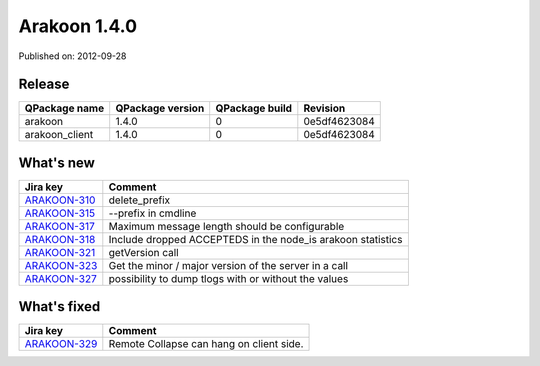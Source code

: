 
==============
Arakoon 1.4.0
==============

Published on: 2012-09-28

Release
=======
+----------------+------------------+----------------+--------------+
| QPackage name  | QPackage version | QPackage build |   Revision   |
+================+==================+================+==============+
| arakoon        |      1.4.0       |       0        | 0e5df4623084 |
+----------------+------------------+----------------+--------------+
| arakoon_client |      1.4.0       |       0        | 0e5df4623084 |
+----------------+------------------+----------------+--------------+

What's new
==========

+--------------+------------------------------------------------------------------+
| Jira key     | Comment                                                          |
+==============+==================================================================+
| ARAKOON-310_ | delete_prefix                                                    |
+--------------+------------------------------------------------------------------+
| ARAKOON-315_ | --prefix in cmdline                                              |
+--------------+------------------------------------------------------------------+
| ARAKOON-317_ | Maximum message length should be configurable                    |
+--------------+------------------------------------------------------------------+
| ARAKOON-318_ | Include dropped ACCEPTEDS in the node_is arakoon statistics      |
+--------------+------------------------------------------------------------------+
| ARAKOON-321_ | getVersion call                                                  |
+--------------+------------------------------------------------------------------+
| ARAKOON-323_ | Get the minor / major version of the server in a call            |
+--------------+------------------------------------------------------------------+
| ARAKOON-327_ | possibility to dump tlogs with or without the values             |
+--------------+------------------------------------------------------------------+

What's fixed
============

+--------------+------------------------------------------------------------------+
| Jira key     | Comment                                                          |
+==============+==================================================================+
| ARAKOON-329_ | Remote Collapse can hang on client side.                         |
+--------------+------------------------------------------------------------------+

.. _ARAKOON-310:  http://jira.incubaid.com/browse/ARAKOON-310
.. _ARAKOON-315:  http://jira.incubaid.com/browse/ARAKOON-315
.. _ARAKOON-317:  http://jira.incubaid.com/browse/ARAKOON-317
.. _ARAKOON-318:  http://jira.incubaid.com/browse/ARAKOON-318
.. _ARAKOON-321:  http://jira.incubaid.com/browse/ARAKOON-321
.. _ARAKOON-323:  http://jira.incubaid.com/browse/ARAKOON-323
.. _ARAKOON-327:  http://jira.incubaid.com/browse/ARAKOON-327
.. _ARAKOON-329:  http://jira.incubaid.com/browse/ARAKOON-329
.. _ARAKOON-314:  http://jira.incubaid.com/browse/ARAKOON-314
.. _ARAKOON-320:  http://jira.incubaid.com/browse/ARAKOON-320
.. _ARAKOON-326:  http://jira.incubaid.com/browse/ARAKOON-326

